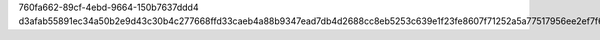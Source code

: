 760fa662-89cf-4ebd-9664-150b7637ddd4
d3afab55891ec34a50b2e9d43c30b4c277668ffd33caeb4a88b9347ead7db4d2688cc8eb5253c639e1f23fe8607f71252a5a77517956ee2ef7f6ac9424137824
